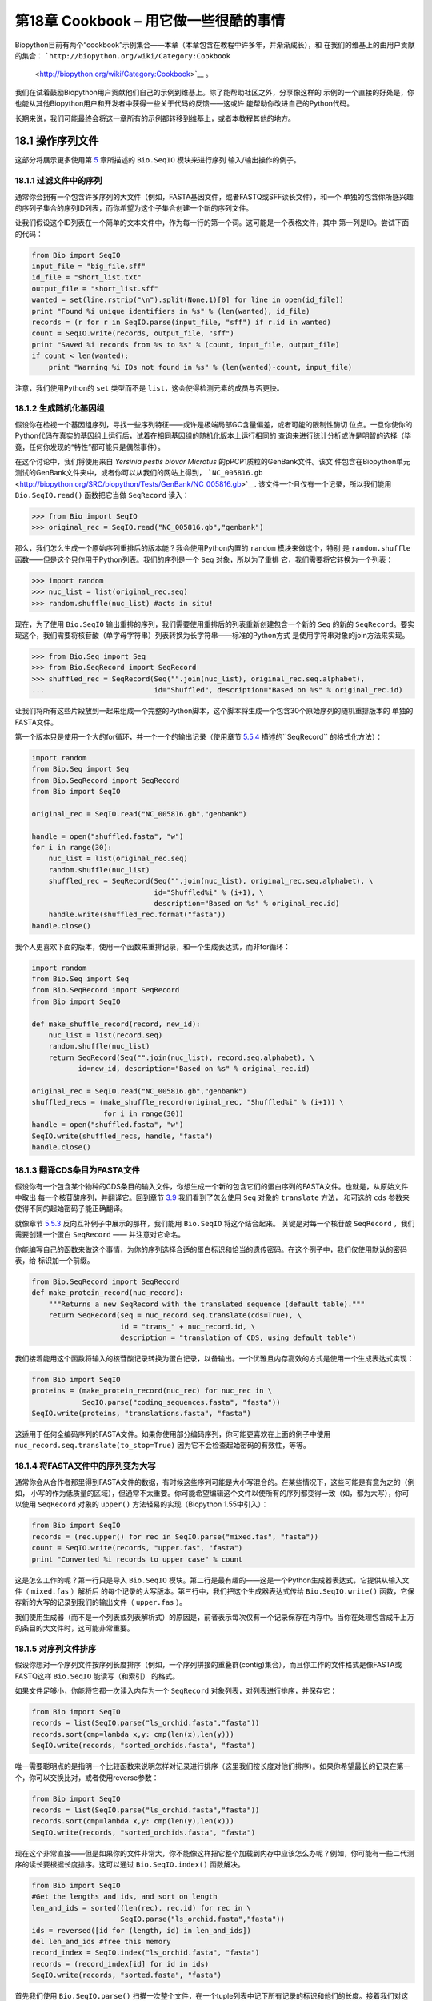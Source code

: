第18章  Cookbook – 用它做一些很酷的事情
================================================

Biopython目前有两个“cookbook”示例集合——本章（本章包含在教程中许多年，并渐渐成长），和
在我们的维基上的由用户贡献的集合： ```http://biopython.org/wiki/Category:Cookbook``
 <http://biopython.org/wiki/Category:Cookbook>`__ 。

我们在试着鼓励Biopython用户贡献他们自己的示例到维基上。除了能帮助社区之外，分享像这样的
示例的一个直接的好处是，你也能从其他Biopython用户和开发者中获得一些关于代码的反馈——这或许
能帮助你改进自己的Python代码。

长期来说，我们可能最终会将这一章所有的示例都转移到维基上，或者本教程其他的地方。

18.1  操作序列文件
---------------------------------

这部分将展示更多使用第 \ `5 <#chapter:Bio.SeqIO>`__ 章所描述的 ``Bio.SeqIO`` 模块来进行序列
输入/输出操作的例子。

18.1.1  过滤文件中的序列
~~~~~~~~~~~~~~~~~~~~~~~~~~~~~~~~~

通常你会拥有一个包含许多序列的大文件（例如，FASTA基因文件，或者FASTQ或SFF读长文件），和一个
单独的包含你所感兴趣的序列子集合的序列ID列表，而你希望为这个子集合创建一个新的序列文件。

让我们假设这个ID列表在一个简单的文本文件中，作为每一行的第一个词。这可能是一个表格文件，其中
第一列是ID。尝试下面的代码：

.. code:: verbatim

    from Bio import SeqIO
    input_file = "big_file.sff"
    id_file = "short_list.txt"
    output_file = "short_list.sff"
    wanted = set(line.rstrip("\n").split(None,1)[0] for line in open(id_file))
    print "Found %i unique identifiers in %s" % (len(wanted), id_file)
    records = (r for r in SeqIO.parse(input_file, "sff") if r.id in wanted)
    count = SeqIO.write(records, output_file, "sff")
    print "Saved %i records from %s to %s" % (count, input_file, output_file)
    if count < len(wanted):
        print "Warning %i IDs not found in %s" % (len(wanted)-count, input_file)

注意，我们使用Python的 ``set`` 类型而不是 ``list``，这会使得检测元素的成员与否更快。

18.1.2  生成随机化基因组
~~~~~~~~~~~~~~~~~~~~~~~~~~~~~~~~~~~~

假设你在检视一个基因组序列，寻找一些序列特征——或许是极端局部GC含量偏差，或者可能的限制性酶切
位点。一旦你使你的Python代码在真实的基因组上运行后，试着在相同基因组的随机化版本上运行相同的
查询来进行统计分析或许是明智的选择（毕竟，任何你发现的“特性”都可能只是偶然事件）。

在这个讨论中，我们将使用来自 *Yersinia pestis biovar Microtus* 的pPCP1质粒的GenBank文件。该文
件包含在Biopython单元测试的GenBank文件夹中，或者你可以从我们的网站上得到，
```NC_005816.gb`` <http://biopython.org/SRC/biopython/Tests/GenBank/NC_005816.gb>`__.
该文件一个且仅有一个记录，所以我们能用 ``Bio.SeqIO.read()`` 函数把它当做 ``SeqRecord`` 读入：

.. code:: verbatim

    >>> from Bio import SeqIO
    >>> original_rec = SeqIO.read("NC_005816.gb","genbank")

那么，我们怎么生成一个原始序列重排后的版本能？我会使用Python内置的 ``random`` 模块来做这个，特别
是 ``random.shuffle`` 函数——但是这个只作用于Python列表。我们的序列是一个 ``Seq`` 对象，所以为了重排
它，我们需要将它转换为一个列表：

.. code:: verbatim

    >>> import random
    >>> nuc_list = list(original_rec.seq)
    >>> random.shuffle(nuc_list) #acts in situ!

现在，为了使用 ``Bio.SeqIO`` 输出重排的序列，我们需要使用重排后的列表重新创建包含一个新的 ``Seq``
的新的 ``SeqRecord``。要实现这个，我们需要将核苷酸（单字母字符串）列表转换为长字符串——标准的Python方式
是使用字符串对象的join方法来实现。

.. code:: verbatim

    >>> from Bio.Seq import Seq
    >>> from Bio.SeqRecord import SeqRecord
    >>> shuffled_rec = SeqRecord(Seq("".join(nuc_list), original_rec.seq.alphabet),
    ...                          id="Shuffled", description="Based on %s" % original_rec.id)

让我们将所有这些片段放到一起来组成一个完整的Python脚本，这个脚本将生成一个包含30个原始序列的随机重排版本的
单独的FASTA文件。

第一个版本只是使用一个大的for循环，并一个一个的输出记录（使用章节 \ `5.5.4 <#sec:Bio.SeqIO-and-StringIO>`__ 
描述的``SeqRecord`` 的格式化方法）：

.. code:: verbatim

    import random
    from Bio.Seq import Seq
    from Bio.SeqRecord import SeqRecord
    from Bio import SeqIO

    original_rec = SeqIO.read("NC_005816.gb","genbank")

    handle = open("shuffled.fasta", "w")
    for i in range(30):
        nuc_list = list(original_rec.seq)
        random.shuffle(nuc_list)
        shuffled_rec = SeqRecord(Seq("".join(nuc_list), original_rec.seq.alphabet), \
                                 id="Shuffled%i" % (i+1), \
                                 description="Based on %s" % original_rec.id)
        handle.write(shuffled_rec.format("fasta"))
    handle.close()

我个人更喜欢下面的版本，使用一个函数来重排记录，和一个生成表达式，而非for循环：

.. code:: verbatim

    import random
    from Bio.Seq import Seq
    from Bio.SeqRecord import SeqRecord
    from Bio import SeqIO

    def make_shuffle_record(record, new_id):
        nuc_list = list(record.seq)
        random.shuffle(nuc_list)
        return SeqRecord(Seq("".join(nuc_list), record.seq.alphabet), \
               id=new_id, description="Based on %s" % original_rec.id)
       
    original_rec = SeqIO.read("NC_005816.gb","genbank")
    shuffled_recs = (make_shuffle_record(original_rec, "Shuffled%i" % (i+1)) \
                     for i in range(30))
    handle = open("shuffled.fasta", "w")
    SeqIO.write(shuffled_recs, handle, "fasta")
    handle.close()

18.1.3  翻译CDS条目为FASTA文件
~~~~~~~~~~~~~~~~~~~~~~~~~~~~~~~~~~~~~~~~~~~~~~~

假设你有一个包含某个物种的CDS条目的输入文件，你想生成一个新的包含它们的蛋白序列的FASTA文件。也就是，从原始文件中取出
每一个核苷酸序列，并翻译它。回到章节 \ `3.9 <#sec:translation>`__ 我们看到了怎么使用 ``Seq`` 对象的 ``translate`` 方法，
和可选的 ``cds`` 参数来使得不同的起始密码子能正确翻译。

就像章节 \ `5.5.3 <#sec:SeqIO-reverse-complement>`__ 反向互补例子中展示的那样，我们能用 ``Bio.SeqIO`` 将这个结合起来。
关键是对每一个核苷酸 ``SeqRecord`` ，我们需要创建一个蛋白 ``SeqRecord`` —— 并注意对它命名。

你能编写自己的函数来做这个事情，为你的序列选择合适的蛋白标识和恰当的遗传密码。在这个例子中，我们仅使用默认的密码表，给
标识加一个前缀。

.. code:: verbatim

    from Bio.SeqRecord import SeqRecord
    def make_protein_record(nuc_record):
        """Returns a new SeqRecord with the translated sequence (default table)."""
        return SeqRecord(seq = nuc_record.seq.translate(cds=True), \
                         id = "trans_" + nuc_record.id, \
                         description = "translation of CDS, using default table")

我们接着能用这个函数将输入的核苷酸记录转换为蛋白记录，以备输出。一个优雅且内存高效的方式是使用一个生成表达式实现：

.. code:: verbatim

    from Bio import SeqIO
    proteins = (make_protein_record(nuc_rec) for nuc_rec in \
                SeqIO.parse("coding_sequences.fasta", "fasta"))
    SeqIO.write(proteins, "translations.fasta", "fasta")

这适用于任何全编码序列的FASTA文件。如果你使用部分编码序列，你可能更喜欢在上面的例子中使用 ``nuc_record.seq.translate(to_stop=True)``
因为它不会检查起始密码的有效性，等等。

18.1.4  将FASTA文件中的序列变为大写
~~~~~~~~~~~~~~~~~~~~~~~~~~~~~~~~~~~~~~~~~~~~~~~~~~~~~~~

通常你会从合作者那里得到FASTA文件的数据，有时候这些序列可能是大小写混合的。在某些情况下，这些可能是有意为之的（例如，
小写的作为低质量的区域），但通常不太重要。你可能希望编辑这个文件以使所有的序列都变得一致（如，都为大写），你可以使用
``SeqRecord`` 对象的 ``upper()`` 方法轻易的实现（Biopython 1.55中引入）：

.. code:: verbatim

    from Bio import SeqIO
    records = (rec.upper() for rec in SeqIO.parse("mixed.fas", "fasta"))
    count = SeqIO.write(records, "upper.fas", "fasta")
    print "Converted %i records to upper case" % count

这是怎么工作的呢？第一行只是导入 ``Bio.SeqIO`` 模块。第二行是最有趣的——这是一个Python生成器表达式，它提供从输入文件（ ``mixed.fas`` ）解析后
的每个记录的大写版本。第三行中，我们把这个生成器表达式传给 ``Bio.SeqIO.write()`` 函数，它保存新的大写的记录到我们的输出文件（ ``upper.fas`` ）。

我们使用生成器（而不是一个列表或列表解析式）的原因是，前者表示每次仅有一个记录保存在内存中。当你在处理包含成千上万的条目的大文件时，这可能非常重要。

18.1.5  对序列文件排序
~~~~~~~~~~~~~~~~~~~~~~~~~~~~~~~

假设你想对一个序列文件按序列长度排序（例如，一个序列拼接的重叠群(contig)集合），而且你工作的文件格式是像FASTA或FASTQ这样 ``Bio.SeqIO`` 能读写（和索引）
的格式。

如果文件足够小，你能将它都一次读入内存为一个 ``SeqRecord`` 对象列表，对列表进行排序，并保存它：

.. code:: verbatim

    from Bio import SeqIO
    records = list(SeqIO.parse("ls_orchid.fasta","fasta"))
    records.sort(cmp=lambda x,y: cmp(len(x),len(y)))
    SeqIO.write(records, "sorted_orchids.fasta", "fasta")

唯一需要聪明点的是指明一个比较函数来说明怎样对记录进行排序（这里我们按长度对他们排序）。如果你希望最长的记录在第一个，你可以交换比对，或者使用reverse参数：

.. code:: verbatim

    from Bio import SeqIO
    records = list(SeqIO.parse("ls_orchid.fasta","fasta"))
    records.sort(cmp=lambda x,y: cmp(len(y),len(x)))
    SeqIO.write(records, "sorted_orchids.fasta", "fasta")

现在这个非常直接——但是如果你的文件非常大，你不能像这样把它整个加载到内存中应该怎么办呢？例如，你可能有一些二代测序的读长要根据长度排序。这可以通过 ``Bio.SeqIO.index()``
函数解决。

.. code:: verbatim

    from Bio import SeqIO
    #Get the lengths and ids, and sort on length         
    len_and_ids = sorted((len(rec), rec.id) for rec in \
                         SeqIO.parse("ls_orchid.fasta","fasta"))
    ids = reversed([id for (length, id) in len_and_ids])
    del len_and_ids #free this memory
    record_index = SeqIO.index("ls_orchid.fasta", "fasta")
    records = (record_index[id] for id in ids)
    SeqIO.write(records, "sorted.fasta", "fasta")

首先我们使用 ``Bio.SeqIO.parse()`` 扫描一次整个文件，在一个tuple列表中记下所有记录的标识和他们的长度。接着我们对这个列表进行排序使得他们按长度顺序进行排列，并舍弃这些长度。
使用这个排列后的标识列表， ``Bio.SeqIO.index()`` 允许我们一个一个获取这些记录，我们把它们传给 ``Bio.SeqIO.write()`` 输出。

这些例子都使用 ``Bio.SeqIO`` 来解析记录为 ``SeqRecord`` 对象，并通过 ``Bio.SeqIO.write()`` 输出。当你想排序的文件格式 ``Bio.SeqIO.write()`` 不支持应该怎么办呢？如纯文本的
SwissProt格式。这里有一个额外的解决方法，使用在 Biopython 1.54 (see Section \ `5.4.2.2 <#sec:seqio-index-getraw>`__) 的 ``Bio.SeqIO.index()`` 中添加的 ``get_raw()`` 方法。

.. code:: verbatim

    from Bio import SeqIO
    #Get the lengths and ids, and sort on length         
    len_and_ids = sorted((len(rec), rec.id) for rec in \
                         SeqIO.parse("ls_orchid.fasta","fasta"))
    ids = reversed([id for (length, id) in len_and_ids])
    del len_and_ids #free this memory
    record_index = SeqIO.index("ls_orchid.fasta", "fasta")
    handle = open("sorted.fasta", "w")
    for id in ids:
        handle.write(record_index.get_raw(id))
    handle.close()

作为一个回报，因为它不将数据第二次解析为 ``SeqRecord`` 对象，它会更快。

18.1.6  FASTQ文件的简单质量过滤
~~~~~~~~~~~~~~~~~~~~~~~~~~~~~~~~~~~~~~~~~~~~~~~~

FASTQ文件格式在Sanger被引入，目前被广泛用来存储核苷酸序列读长和它们的质量分数。
FASTQ文件（和相关的QUAL文件）是单字母注释（per-letter-annotation）的最好的例子，
因为序列中每一个核苷酸都有一个相对应的质量分数。任何单字母注释都以list、tuple或
string被保存在 ``SeqRecord`` 的 ``letter_annotations`` 字典中（包含和序列长度
相同个数的元素）。

一个常见的工作是输入一个大的测序读长集合，并根据它们的质量分数过滤他们（或修剪他们）。
下面的例子非常简单，然而足以展示处理 ``SeqRecord`` 对象中质量数据的基本用法。我们所有要
做的事情是读入一个FASTQ文件，过滤并取出那些PHRED质量分数在某个阈值（这里为20）以上的记录。

在这个例子中，我们将使用从ENA序列读长存档下载的真实数据，
```ftp://ftp.sra.ebi.ac.uk/vol1/fastq/SRR020/SRR020192/SRR020192.fastq.gz`` <ftp://ftp.sra.ebi.ac.uk/vol1/fastq/SRR020/SRR020192/SRR020192.fastq.gz>`__
(2MB) ，解压后为19MB的文件 ``SRR020192.fastq`` 。这些是由Roche 454 GS FLX生成的感染加利福利亚海狮的病毒单端数据（参见 ```http://www.ebi.ac.uk/ena/data/view/SRS004476`` <http://www.ebi.ac.uk/ena/data/view/SRS004476>`__
的详细信息）。

首先，让我们来统计读长数：

.. code:: verbatim

    from Bio import SeqIO
    count = 0
    for rec in SeqIO.parse("SRR020192.fastq", "fastq"):
        count += 1
    print "%i reads" % count

现在让我们做一个简单的过滤，PHRED质量不小于20：

.. code:: verbatim

    from Bio import SeqIO
    good_reads = (rec for rec in \
                  SeqIO.parse("SRR020192.fastq", "fastq") \
                  if min(rec.letter_annotations["phred_quality"]) >= 20)
    count = SeqIO.write(good_reads, "good_quality.fastq", "fastq")
    print "Saved %i reads" % count

这只取出了41892条读长中的14580条。一个更有意义的做法是根据质量来裁剪读长，但是这里只是作为一个例子。

FASTQ文件可以包含上百万的记录，所以最好避免一次全部加载它们到内存。这个例子使用一个生成器表达式，这意味着
每次只有一个 ``SeqRecord`` 被创建 —— 避免内存限制。

18.1.7  切除引物序列
~~~~~~~~~~~~~~~~~~~~~~~~~~~~~~~~~~~~~

在这个例子中，我们将假设 ``GATGACGGTGT`` 是一个我们要在FASTQ格式的读长数据中
找的5’端的引物序列。同上面的例子一样，我们将使用从ENA下载的 ``SRR020192.fastq``
文件（ ```ftp://ftp.sra.ebi.ac.uk/vol1/fastq/SRR020/SRR020192/SRR020192.fastq.gz`` <ftp://ftp.sra.ebi.ac.uk/vol1/fastq/SRR020/SRR020192/SRR020192.fastq.gz>`__ ）。
相同的方式同样适用于任何其他支持的格式（例如FASTA文件）。

这个代码使用 ``Bio.SeqIO`` 和一个生成器表达式（避免一次加载所有的序列到内存中），
以及 ``Seq`` 对象的 ``startswith`` 方法来检查读长是否以引物序列开始：

.. code:: verbatim

    from Bio import SeqIO
    primer_reads = (rec for rec in \
                    SeqIO.parse("SRR020192.fastq", "fastq") \
                    if rec.seq.startswith("GATGACGGTGT"))
    count = SeqIO.write(primer_reads, "with_primer.fastq", "fastq")
    print "Saved %i reads" % count

这将从 ``SRR014849.fastq`` 找到13819条读长记录，并保存为一个新的FASTQ文件，``with_primer.fastq``。

现在，假设你希望创建一个包含这些读长，但去除了所有引物序列的FASTQ文件。只需要很小的修改，我们能对 ``SeqRecord``
进行切片（参见章节 \ `4.6 <#sec:SeqRecord-slicing>`__ ）以移除前11个字母（我们的引物长度）：

.. code:: verbatim

    from Bio import SeqIO
    trimmed_primer_reads = (rec[11:] for rec in \
                            SeqIO.parse("SRR020192.fastq", "fastq") \
                            if rec.seq.startswith("GATGACGGTGT"))
    count = SeqIO.write(trimmed_primer_reads, "with_primer_trimmed.fastq", "fastq")
    print "Saved %i reads" % count

再次，这将从 ``SRR020192.fastq`` 取出13819条读长，但是这次移除了前十个字符，并保存它们为另一个
新的FASTQ文件， ``with_primer_trimmed.fastq`` 。

最后，假设你想移除部分读长中的引物并创建一个新的FASTQ文件，而其他的读长保持不变。如果我们仍然希望
使用生成器表达式，声明我们自己的修剪函数可能更加清楚：

.. code:: verbatim

    from Bio import SeqIO
    def trim_primer(record, primer):
        if record.seq.startswith(primer):
            return record[len(primer):]
        else:
            return record

    trimmed_reads = (trim_primer(record, "GATGACGGTGT") for record in \
                     SeqIO.parse("SRR020192.fastq", "fastq"))
    count = SeqIO.write(trimmed_reads, "trimmed.fastq", "fastq")
    print "Saved %i reads" % count

这需要更长的时间，因为这次输出文件包含所有41892个读长。再次，我们将使用生成器表达式来避免任何的
内存问题。你也可以使用一个生成器函数来替代生成器表达式。

.. code:: verbatim

    from Bio import SeqIO
    def trim_primers(records, primer):
        """Removes perfect primer sequences at start of reads.
        
        This is a generator function, the records argument should
        be a list or iterator returning SeqRecord objects.
        """
        len_primer = len(primer) #cache this for later
        for record in records:
            if record.seq.startswith(primer):
                yield record[len_primer:]
            else:
                yield record

    original_reads = SeqIO.parse("SRR020192.fastq", "fastq")
    trimmed_reads = trim_primers(original_reads, "GATGACGGTGT")
    count = SeqIO.write(trimmed_reads, "trimmed.fastq", "fastq") 
    print "Saved %i reads" % count

这种形式非常灵活，如果你想做一些更复杂的事情，譬如只保留部分记录 —— 像下一个例子中展示的那样。

18.1.8  切除接头序列
~~~~~~~~~~~~~~~~~~~~~~~~~~~~~~~~~~~~~~

这实际上是前面例子的一个简单扩展。我们将假设 ``GATGACGGTGT`` 是某个FASTQ格式的读长数据中的一个接头序列，并再次使用
来自NCBI的 ``SRR020192.fastq`` 文件
（ ```ftp://ftp.sra.ebi.ac.uk/vol1/fastq/SRR020/SRR020192/SRR020192.fastq.gz`` <ftp://ftp.sra.ebi.ac.uk/vol1/fastq/SRR020/SRR020192/SRR020192.fastq.gz>`__ ）。

然而这次，我们将在读长的 *任何位置* 查找序列，不仅仅是最开始：

.. code:: verbatim

    from Bio import SeqIO

    def trim_adaptors(records, adaptor):
        """Trims perfect adaptor sequences.
        
        This is a generator function, the records argument should
        be a list or iterator returning SeqRecord objects.
        """
        len_adaptor = len(adaptor) #cache this for later
        for record in records:
            index = record.seq.find(adaptor)
            if index == -1:
                #adaptor not found, so won't trim
                yield record
            else:
                #trim off the adaptor
                yield record[index+len_adaptor:]

    original_reads = SeqIO.parse("SRR020192.fastq", "fastq")
    trimmed_reads = trim_adaptors(original_reads, "GATGACGGTGT")
    count = SeqIO.write(trimmed_reads, "trimmed.fastq", "fastq") 
    print "Saved %i reads" % count

因为我们在这个例子中使用FASTQ输入文件， ``SeqRecord`` 对象有质量分数的单字母注释（per-letter-annotation）。
通过对 ``SeqRecord`` 对象进行切片，合适的分数也保留在剪切后的记录中，所以我们也可以将它们输出到一个FASTQ文件。

和上面的例子，我们只在每个读长的开始查找引物/接头，相比，你发现有些剪切后的读长非常短（例如，如果接头序列在读长的
中部发现，而不是开始附近）。所以，让我们再加入一个最低长度要求：

.. code:: verbatim

    from Bio import SeqIO

    def trim_adaptors(records, adaptor, min_len):
        """Trims perfect adaptor sequences, checks read length.
        
        This is a generator function, the records argument should
        be a list or iterator returning SeqRecord objects.
        """
        len_adaptor = len(adaptor) #cache this for later
        for record in records:
            len_record = len(record) #cache this for later
            if len(record) < min_len:
               #Too short to keep
               continue
            index = record.seq.find(adaptor)
            if index == -1:
                #adaptor not found, so won't trim
                yield record
            elif len_record - index - len_adaptor >= min_len:
                #after trimming this will still be long enough
                yield record[index+len_adaptor:]

    original_reads = SeqIO.parse("SRR020192.fastq", "fastq")
    trimmed_reads = trim_adaptors(original_reads, "GATGACGGTGT", 100)
    count = SeqIO.write(trimmed_reads, "trimmed.fastq", "fastq") 
    print "Saved %i reads" % count

通过改变格式名称，你也可以将这个应用于FASTA文件。该代码也可以扩展为模糊匹配，而非绝对匹配（或许用一个两两比对，或者考虑
读长的质量分数），但是这会变得更慢。

18.1.9  转换FASTQ文件
~~~~~~~~~~~~~~~~~~~~~~~~~~~~~~

回到章节 \ `5.5.2 <#sec:SeqIO-conversion>`__ ，我们展示了怎样使用 ``Bio.SeqIO`` 转换两个文件格式。这里，我们将更进一步探讨
在二代DNA测序中使用的FASTQ文件。对于更加详细的介绍，请参加 Cock *et al.* (2009)
[`7 <#cock2010>`__\ ] 。FASTQ文件同时存储DNA序列（作为字符串）和相应的读长质量。

PHRED分数（在大多数FASTQ文件中使用，也存在QUAL、ACE和SFF文件中）已经成为一个用来表示某个给定碱基测序错误概率（这里用
 *P*\ :sub:`*e*` 表示）的 *事实上的* 标准，使用一个简单的10为底的对数表达式：

+--------------------------------------------------------------------------+
| *Q*\ :sub:`PHRED` = − 10 × log:sub:`10` ( *P*\ :sub:`*e*` )     (18.1)   |
+--------------------------------------------------------------------------+

这意味着一个错误的读长（ *P*\ :sub:`*e*` = 1 ）得到的PHRED质量为0，而一个非常好的 *P*\ :sub:`*e*` = 0.00001 的读长得到的PHRED
质量为50。然而原始的测序数据质量比这个要高的非常稀少，通过后期处理，如读长映射和组装，质量到达90是可能的（确实，MAQ工具允许PHRED分数
包含在0到93范围内）。

FASTQ格式有潜力成为以单文件纯文本方式存储测序读长的字符和质量分数的 *事实上的* 的标准。 唯一的美中不足是，目前至少有三个FASTQ格式版本，
它们并不兼容，且难以区分...

#. 原始的Sanger FASTQ格式将PHRED质量分数和33个ASCII字符偏移进行编码。NCBI目前在它们的Short Read Archive中使用这种格式。我们在 ``Bio.SeqIO`` 中
   称之为 ``fastq`` （或 ``fastq-sanger`` ）格式。
#. Solexa（后来由Illumina收购）引入了他们自己的版本，使用Solexa质量分数和64个ASCII字符偏移进行编码。我们叫做 ``fastq-solexa`` 格式。
#. Illumina工作流1.3进一步推出了PHRED质量分数（这比较一致）的FASTQ文件，但是却以64个ASCII字符偏移编码。我们叫做 ``fastq-illumina`` 格式。

Solexa质量分数采用一种不同的对数式定义：

*Q*\ :sub:`Solexa` = − 10 × log:sub:`10` 

| ⎛
|  ⎜
|  ⎜
|  ⎝

+-----------------------+
| *P*\ :sub:`*e*`       |
+-----------------------+
+-----------------------+
| 1−\ *P*\ :sub:`*e*`   |
+-----------------------+

 

| ⎞
|  ⎟
|  ⎟
|  ⎠

    (18.2)

由于Solexa/Illumina目前在他们的工作流1.3版本中已迁移到使用PHRED分数，Solexa质量分数将逐渐淡出使用。如果你将错误估值取等号（ *P*\ :sub:`*e*` ），这两个
等式允许在两个打分系统之间进行转换 —— Biopython在 ``Bio.SeqIO.QualityIO`` 模块中有函数可以实现，该函数在使用 ``Bio.SeqIO`` 进行从Solexa/Illumina老文件格式
到标准Sanger FASTQ文件格式转换时被调用：

.. code:: verbatim

    from Bio import SeqIO
    SeqIO.convert("solexa.fastq", "fastq-solexa", "standard.fastq", "fastq")

如果你想转换新的Illumina 1.3+ FASTQ文件，有改变的只是ASCII的偏移。因为尽管编码不同，所有的质量分数都是PHRED分数：

.. code:: verbatim

    from Bio import SeqIO
    SeqIO.convert("illumina.fastq", "fastq-illumina", "standard.fastq", "fastq")

注意，像这样使用 ``Bio.SeqIO.convert()`` 会比 ``Bio.SeqIO.parse()`` 和 ``Bio.SeqIO.write()`` 组合快得 *多* ，因为
转换FASTQ变种（包括FASTQ到FASTA的转换）的代码经过优化。

对于质量好的读长，PHRED和Solexa分数几乎相等，这意味着，因为 ``fasta-solexa`` 和 ``fastq-illumina`` 都使用64个ASCII字符偏移，它们的文件几乎相同。这个是Illumina有意
设计选择的，意味着使用老版本 ``fasta-solexa`` 格式文件的应用或许在使用新版本 ``fastq-illumina`` 格式文件时也是可以的（在好的数据上）。当然，两个版本和原始的，由Sanger、
NCBI和其他地方使用的FASTQ标准有很大不同（格式名为 ``fastq`` 或 ``fastq-sanger`` ）。

了解更多细节，请参见内置的帮助（或 `在线帮助 <http://www.biopython.org/DIST/docs/api/Bio.SeqIO.QualityIO-module.html>`__ ）：

.. code:: verbatim

    >>> from Bio.SeqIO import QualityIO
    >>> help(QualityIO)
    ...

18.1.10  转换FASTA和QUAL文件为FASTQ文件
~~~~~~~~~~~~~~~~~~~~~~~~~~~~~~~~~~~~~~~~~~~~~~~~~~~~~~~~~

FASTQ *同时* 包含序列和他们的质量信息字符串。FASTA文件 *只* 包含序列，而QUAL文件 *只* 
包含质量。因此，一个单独的FASTQ文件可以转换为或转换自 *成对的* FASTA和QUAL文件。

从FASTQ到FASTA很简单：

.. code:: verbatim

    from Bio import SeqIO
    SeqIO.convert("example.fastq", "fastq", "example.fasta", "fasta")

从FASTQ到QUAL也很简单：

.. code:: verbatim

    from Bio import SeqIO
    SeqIO.convert("example.fastq", "fastq", "example.qual", "qual")

然而，反向则有一点复杂。你可以使用 ``Bio.SeqIO.parse()`` 迭代一个 *单独* 文件中的所有记录，
但是这里我们有两个输入文件。有几个可能的策略，然而这里假设两个文件是真的完全匹配的，最内存
高效的方式是同时循环两个文件。代码有些巧妙，所以在 ``Bio.SeqIO.QualityIO`` 模块中我们提供一个函数
来实现，叫做 ``PairedFastaQualIterator``。它接受两个句柄（FASTA文件和QUAL文件）并返回一个
 ``SeqRecord`` 迭代器：

.. code:: verbatim

    from Bio.SeqIO.QualityIO import PairedFastaQualIterator
    for record in PairedFastaQualIterator(open("example.fasta"), open("example.qual")):
       print record

这个函数将检查FASTA和QUAL文件是否一致（例如，记录顺序是相同的，并且序列长度一致）。
你可以和 ``Bio.SeqIO.write()`` 函数结合使用，转换一对FASTA和QUAL文件为单独的FASTQ文件：

.. code:: verbatim

    from Bio import SeqIO
    from Bio.SeqIO.QualityIO import PairedFastaQualIterator
    handle = open("temp.fastq", "w") #w=write
    records = PairedFastaQualIterator(open("example.fasta"), open("example.qual"))
    count = SeqIO.write(records, handle, "fastq")
    handle.close()
    print "Converted %i records" % count

18.1.11  索引FASTQ文件
~~~~~~~~~~~~~~~~~~~~~~~~~~~~~~

FASTQ文件通常非常大，包含上百万的读长。由于数据量的原因，你不能一次加载所有的记录到内存中。
这就是为什么上面的例子（过滤和剪切）迭代整个文件的过程中，每次只查看一个 ``SeqRecord`` 。

然而，有时候你不能使用一个大的循环或迭代器 —— 你或许需要随机获取读长。这里 ``Bio.SeqIO.index()`` 
函数将证明非常有用，它允许你使用名字获取FASTQ中的任何读长（参见章节 \ `5.4.2 <#sec:SeqIO-index>`__ ）。

再次，我们将使用来自 ENA
(```ftp://ftp.sra.ebi.ac.uk/vol1/fastq/SRR020/SRR020192/SRR020192.fastq.gz`` <ftp://ftp.sra.ebi.ac.uk/vol1/fastq/SRR020/SRR020192/SRR020192.fastq.gz>`__) 
的文件 ``SRR020192.fastq`` ，尽管这是一个非常小的FASTQ文件，只有不到50,000读长：

.. code:: verbatim

    >>> from Bio import SeqIO
    >>> fq_dict = SeqIO.index("SRR020192.fastq", "fastq")
    >>> len(fq_dict)
    41892
    >>> fq_dict.keys()[:4]
    ['SRR020192.38240', 'SRR020192.23181', 'SRR020192.40568', 'SRR020192.23186']
    >>> fq_dict["SRR020192.23186"].seq
    Seq('GTCCCAGTATTCGGATTTGTCTGCCAAAACAATGAAATTGACACAGTTTACAAC...CCG', SingleLetterAlphabet())

当在包含7百万读长的FASTQ文件上测试时，索引大概花费1分钟，然而获取记录几乎是瞬间。

章节 \ `18.1.5 <#sec:SeqIO-sort>`__ 的例子展示了如何使用 ``Bio.SeqIO.index()`` 函数来
进行FASTA文件排序 —— 这也可以用在FASTQ文件上。

18.1.12  转换SFF文件
~~~~~~~~~~~~~~~~~~~~~~~~~~~~~

如果你处理454(Roche)序列数据，你可能会接触Standard Flowgram Format (SFF)原始数据。这包括序列读长（
called bases）、质量分数和原始流信息。

一个最常见的工作是转换SFF文件为一对FASTA和QUAL文件，或者一个单独的FASTQ文件。这些操作使用 ``Bio.SeqIO.convert()`` 
函数非常平凡（参见 \ `5.5.2 <#sec:SeqIO-conversion>`__ ）：

.. code:: verbatim

    >>> from Bio import SeqIO
    >>> SeqIO.convert("E3MFGYR02_random_10_reads.sff", "sff", "reads.fasta", "fasta")
    10
    >>> SeqIO.convert("E3MFGYR02_random_10_reads.sff", "sff", "reads.qual", "qual")
    10
    >>> SeqIO.convert("E3MFGYR02_random_10_reads.sff", "sff", "reads.fastq", "fastq")
    10

注意这个转换函数返回记录的条数，在这个例子中为10。这将给你 *未裁剪* 的读长，其中先导和跟随链中低质量的
序列，或接头序列将以小写字母显示。如果你希望得到 *裁剪* 后的读长（使用SFF文件中的剪切信息），使用下面的
代码：

.. code:: verbatim

    >>> from Bio import SeqIO
    >>> SeqIO.convert("E3MFGYR02_random_10_reads.sff", "sff-trim", "trimmed.fasta", "fasta")
    10
    >>> SeqIO.convert("E3MFGYR02_random_10_reads.sff", "sff-trim", "trimmed.qual", "qual")
    10
    >>> SeqIO.convert("E3MFGYR02_random_10_reads.sff", "sff-trim", "trimmed.fastq", "fastq")
    10

如果你使用Linux，你可以向Roche请求一份“脱离仪器”的工具（通常叫做Newbler工具）。这提供了一种可选的方式，来
在命令行实现SFF到FASTA或QUAL的转换（但是FASTQ输出目前不支持）。

.. code:: verbatim

    $ sffinfo -seq -notrim E3MFGYR02_random_10_reads.sff > reads.fasta
    $ sffinfo -qual -notrim E3MFGYR02_random_10_reads.sff > reads.qual
    $ sffinfo -seq -trim E3MFGYR02_random_10_reads.sff > trimmed.fasta
    $ sffinfo -qual -trim E3MFGYR02_random_10_reads.sff > trimmed.qual

Biopython以大小写混合的方式来表示剪切位点实际上有意地模拟了Roche工具的做法。

要获得Biopython对SFF支持的更多信息，请参考内部帮助：

.. code:: verbatim

    >>> from Bio.SeqIO import SffIO
    >>> help(SffIO)
    ...

18.1.13  识别开放读码框
~~~~~~~~~~~~~~~~~~~~~~~~~~~~~~~~~~~~~~~~

在识别可能的基因中一个非常简单的第一步是寻找开放读码框（Open Reading Frame，ORF）。
这里我们的意思是寻找六个编码框中所有的没有终止密码子的长区域 —— 一个ORF只是一个不包含任何
框内终止密码子的核苷酸区域。

当然，为了发现基因，你也需要确定起始密码子、可能的启动子的位置 —— 而且在真核生物中，你也需要
关心内含子。然而，这种方法在病毒和原核生物中仍然有效。

为了展示怎样用Biopython实现这个目的，我们首先需要一个序列来查找。作为例子，我们再次使用细菌的
质粒 —— 然而，这次我们将以没有任何基因标记的纯文本FASTA文件开始：
```NC_005816.fna`` <http://biopython.org/SRC/biopython/Tests/GenBank/NC_005816.fna>`__ 。
这是一个细菌序列，所以我们需要使用NCBI密码子表11（参见章节 \ `3.9 <#sec:translation>`__ 关于翻
译的介绍）。

.. code:: verbatim

    >>> from Bio import SeqIO 
    >>> record = SeqIO.read("NC_005816.fna","fasta")
    >>> table = 11
    >>> min_pro_len = 100

这里有一个巧妙的技巧，使用 ``Seq`` 对象的 ``split`` 方法获得一个包含六个读码框中所有可能的ORF翻译的
列表：

.. code:: verbatim

    >>> for strand, nuc in [(+1, record.seq), (-1, record.seq.reverse_complement())]:
    ...     for frame in range(3):
    ...         length = 3 * ((len(record)-frame) // 3) #Multiple of three
    ...         for pro in nuc[frame:frame+length].translate(table).split("*"):
    ...             if len(pro) >= min_pro_len:
    ...                 print "%s...%s - length %i, strand %i, frame %i" \
    ...                       % (pro[:30], pro[-3:], len(pro), strand, frame)
    GCLMKKSSIVATIITILSGSANAASSQLIP...YRF - length 315, strand 1, frame 0
    KSGELRQTPPASSTLHLRLILQRSGVMMEL...NPE - length 285, strand 1, frame 1
    GLNCSFFSICNWKFIDYINRLFQIIYLCKN...YYH - length 176, strand 1, frame 1
    VKKILYIKALFLCTVIKLRRFIFSVNNMKF...DLP - length 165, strand 1, frame 1
    NQIQGVICSPDSGEFMVTFETVMEIKILHK...GVA - length 355, strand 1, frame 2
    RRKEHVSKKRRPQKRPRRRRFFHRLRPPDE...PTR - length 128, strand 1, frame 2
    TGKQNSCQMSAIWQLRQNTATKTRQNRARI...AIK - length 100, strand 1, frame 2
    QGSGYAFPHASILSGIAMSHFYFLVLHAVK...CSD - length 114, strand -1, frame 0
    IYSTSEHTGEQVMRTLDEVIASRSPESQTR...FHV - length 111, strand -1, frame 0
    WGKLQVIGLSMWMVLFSQRFDDWLNEQEDA...ESK - length 125, strand -1, frame 1
    RGIFMSDTMVVNGSGGVPAFLFSGSTLSSY...LLK - length 361, strand -1, frame 1
    WDVKTVTGVLHHPFHLTFSLCPEGATQSGR...VKR - length 111, strand -1, frame 1
    LSHTVTDFTDQMAQVGLCQCVNVFLDEVTG...KAA - length 107, strand -1, frame 2
    RALTGLSAPGIRSQTSCDRLRELRYVPVSL...PLQ - length 119, strand -1, frame 2

注意，这里我们从 *每条* 序列的5’末（起始）端开始计算读码框。对 *正向* 链一直从5’末（起始）端开始计算有时更加容易。

你可以轻易编辑上面的循环代码，来创建一个待选蛋白列表，或者将它转换为一个列表解析。现在，这个代码所不能做的一个事情
是记录蛋白的位置信息。

你可以用几种方式来处理。例如，下面的代码以蛋白计数的方式记录位置信息，并通过乘以三倍来转换为父序列，接着调整编码框
和链：

.. code:: verbatim

    from Bio import SeqIO 
    record = SeqIO.read("NC_005816.gb","genbank")
    table = 11
    min_pro_len = 100

    def find_orfs_with_trans(seq, trans_table, min_protein_length):
        answer = []
        seq_len = len(seq)
        for strand, nuc in [(+1, seq), (-1, seq.reverse_complement())]:
            for frame in range(3):
                trans = str(nuc[frame:].translate(trans_table))
                trans_len = len(trans)
                aa_start = 0
                aa_end = 0
                while aa_start < trans_len:
                    aa_end = trans.find("*", aa_start)
                    if aa_end == -1:
                        aa_end = trans_len
                    if aa_end-aa_start >= min_protein_length:
                        if strand == 1:
                            start = frame+aa_start*3
                            end = min(seq_len,frame+aa_end*3+3)
                        else:
                            start = seq_len-frame-aa_end*3-3
                            end = seq_len-frame-aa_start*3                        
                        answer.append((start, end, strand,
                                       trans[aa_start:aa_end]))
                    aa_start = aa_end+1
        answer.sort()
        return answer

    orf_list = find_orfs_with_trans(record.seq, table, min_pro_len)
    for start, end, strand, pro in orf_list:
        print "%s...%s - length %i, strand %i, %i:%i" \
              % (pro[:30], pro[-3:], len(pro), strand, start, end)

输出是：

.. code:: verbatim

    NQIQGVICSPDSGEFMVTFETVMEIKILHK...GVA - length 355, strand 1, 41:1109
    WDVKTVTGVLHHPFHLTFSLCPEGATQSGR...VKR - length 111, strand -1, 491:827
    KSGELRQTPPASSTLHLRLILQRSGVMMEL...NPE - length 285, strand 1, 1030:1888
    RALTGLSAPGIRSQTSCDRLRELRYVPVSL...PLQ - length 119, strand -1, 2830:3190
    RRKEHVSKKRRPQKRPRRRRFFHRLRPPDE...PTR - length 128, strand 1, 3470:3857
    GLNCSFFSICNWKFIDYINRLFQIIYLCKN...YYH - length 176, strand 1, 4249:4780
    RGIFMSDTMVVNGSGGVPAFLFSGSTLSSY...LLK - length 361, strand -1, 4814:5900
    VKKILYIKALFLCTVIKLRRFIFSVNNMKF...DLP - length 165, strand 1, 5923:6421
    LSHTVTDFTDQMAQVGLCQCVNVFLDEVTG...KAA - length 107, strand -1, 5974:6298
    GCLMKKSSIVATIITILSGSANAASSQLIP...YRF - length 315, strand 1, 6654:7602
    IYSTSEHTGEQVMRTLDEVIASRSPESQTR...FHV - length 111, strand -1, 7788:8124
    WGKLQVIGLSMWMVLFSQRFDDWLNEQEDA...ESK - length 125, strand -1, 8087:8465
    TGKQNSCQMSAIWQLRQNTATKTRQNRARI...AIK - length 100, strand 1, 8741:9044
    QGSGYAFPHASILSGIAMSHFYFLVLHAVK...CSD - length 114, strand -1, 9264:9609

如果你注释掉排序语句，那么蛋白序列将和之前显示的顺序一样，所以你能确定这是在做
相同的事情。这里，我们可以按位置进行排序，使得和GenBank文件中的实际注释相比对
较更加容易（就像章节 \ `17.1.9 <#sec:gd_nice_example>`__ 中显示的那样）。

然而，如果你想要的只是所有开放读码框的位置，这翻译每一个可能的密码子将是很浪费
时间的，包括转换和查找反向互补链。那么，你所要做的所有事情是查找可能的终止密码子
(和他们反向互补)。使用正则表达式是一个很显然的方式（参见Python中的 ``re`` 模块）。
这是描述查找字符串的一种非常强大的方式（然而非常复杂），也被许多编程语言和命令行
工具，如 ``grep``，所支持。你能找到关于这个话题的整本的书籍！

18.2  序列解析与简单作图
----------------------------------------

这一部分展示更多使用第 \ `5 <#chapter:Bio.SeqIO>`__ 章介绍的 ``Bio.SeqIO`` 模块进行序列解析的例子，
以及Python类库matplotlib中 ``pylab`` 的作图接口（参见 `matplotlib 主页的教程 <http://matplotlib.sourceforge.net/>`__ ）。
注意，跟随这些例子，你需要安装matplotlib - 但是没有它，你也可以尝试数据的解析的内容。

18.2.1  序列长度柱状图
~~~~~~~~~~~~~~~~~~~~~~~~~~~~~~~~~~~~~

许多时候，你可能想要将某个数据集中的序列长度分布可视化 —— 例如，基因组组装项目中的contig的大小范围。
在这个例子中，我们将再次使用我们的兰花FASTA文件 ```ls_orchid.fasta`` <http://biopython.org/DIST/docs/tutorial/examples/ls_orchid.fasta>`__ ，
它只包含94条序列。

首先，我们使用 ``Bio.SeqIO`` 来解析这个FASTA文件，并创建一个序列长度的列表。你可以用一个for循环来实现，
然而我觉得列表解析（list comprehension）更赏心悦目：

.. code:: verbatim

    >>> from Bio import SeqIO
    >>> sizes = [len(rec) for rec in SeqIO.parse("ls_orchid.fasta", "fasta")]
    >>> len(sizes), min(sizes), max(sizes)
    (94, 572, 789)
    >>> sizes
    [740, 753, 748, 744, 733, 718, 730, 704, 740, 709, 700, 726, ..., 592]

现在我们得到了所有基因的长度（以整数列表的形式），我们可以用matplotlib的柱状图功能来显示它。

.. code:: verbatim

    from Bio import SeqIO
    sizes = [len(rec) for rec in SeqIO.parse("ls_orchid.fasta", "fasta")]

    import pylab
    pylab.hist(sizes, bins=20)
    pylab.title("%i orchid sequences\nLengths %i to %i" \
                % (len(sizes),min(sizes),max(sizes)))
    pylab.xlabel("Sequence length (bp)")
    pylab.ylabel("Count")
    pylab.show()

这将弹出一个包含如下图形的新的窗口：

|image26|

注意，这些兰花序列的长度大多数大约在740bp左右，这里有可能有两个显著的序列分类，其中包含一个更短的序列子集。

*提示：* 除了使用 ``pylab.show()`` 在窗口中显示图像以外，你也可以使用 ``pylab.savefig(...)`` 来保存图像到
文件中（例如PNG或PDF文件）。

18.2.2  序列GC%含量作图
~~~~~~~~~~~~~~~~~~~~~~~~~~~~

核酸序列另一个容易计算的量值是GC%。例如，你可能想要查看一个细菌基因组中所有基因的GC%含量，并研究任何离群值
来确定可能最近通过基因水平转移而获得的基因。同样，对于这个例子，我们再次使用我们的兰花FASTA文件
```ls_orchid.fasta`` <http://biopython.org/DIST/docs/tutorial/examples/ls_orchid.fasta>`__ 。

首先，我们使用 ``Bio.SeqIO`` 解析这个FASTA文件并创建一个GC百分含量的列表。再次，你可以使用for循环，但我更喜
欢这样：

.. code:: verbatim

    from Bio import SeqIO
    from Bio.SeqUtils import GC

    gc_values = sorted(GC(rec.seq) for rec in SeqIO.parse("ls_orchid.fasta", "fasta"))

读取完每个序列并计算了GC百分比，我们接着将它们按升序排列。现在，我们用这个浮点数列表采用matplotlib作图：

.. code:: verbatim

    import pylab
    pylab.plot(gc_values)
    pylab.title("%i orchid sequences\nGC%% %0.1f to %0.1f" \
                % (len(gc_values),min(gc_values),max(gc_values)))
    pylab.xlabel("Genes")
    pylab.ylabel("GC%")
    pylab.show()

像之前的例子一样，这将弹出一个新的窗口包含如下图形：

|image27|

如果你使用的是一个物种中的所有基因集，你可能得到一个比这个更加平滑的图。

18.2.3  核苷酸点线图
~~~~~~~~~~~~~~~~~~~~~~~~~~~~

点线图是可视化比较两条核苷酸序列的相似性的一种方式。采用一个滑动窗来相互比较较短的子序列，通常使用一个不匹配阈值。
这里为了简单起见，我们将只查找完全匹配（如下图黑色所示）。

我们需要两条序列开始。为了论证，我们只取兰花FASTA文件中的前两条序列。
```ls_orchid.fasta`` <http://biopython.org/DIST/docs/tutorial/examples/ls_orchid.fasta>`__:

.. code:: verbatim

    from Bio import SeqIO
    handle = open("ls_orchid.fasta")
    record_iterator = SeqIO.parse(handle, "fasta")
    rec_one = record_iterator.next()
    rec_two = record_iterator.next()
    handle.close()

我们将展示两种方式。首先，一个简单幼稚的实现，它将所有滑动窗大小的子序列相互比较，并生产一个相似性矩阵。
你可以创建一个矩阵或数组对象，而在这儿，我们只用一个用嵌套的列表解析生成的布尔值列表的列表。

.. code:: verbatim

    window = 7
    seq_one = str(rec_one.seq).upper()
    seq_two = str(rec_two.seq).upper()
    data = [[(seq_one[i:i+window] <> seq_two[j:j+window]) \
            for j in range(len(seq_one)-window)] \
           for i in range(len(seq_two)-window)]

注意，我们在这里并 *没有* 检查反向的互补匹配。现在我们将使用matplotlib的 ``pylab.imshow()`` 函数来显示这个数据，
首先请求灰度模式，以保证这是在黑白颜色下完成的：

.. code:: verbatim

    import pylab
    pylab.gray()
    pylab.imshow(data)
    pylab.xlabel("%s (length %i bp)" % (rec_one.id, len(rec_one)))
    pylab.ylabel("%s (length %i bp)" % (rec_two.id, len(rec_two)))
    pylab.title("Dot plot using window size %i\n(allowing no mis-matches)" % window)
    pylab.show()

这将弹出一个新的窗口，包含类似这样的图形：

|image28|

可能如您所料，这两条序列非常相似，图中部分滑动窗大小的线沿着对角线匹配。这里没有能够说明是倒装或其他有趣事件的偏离对角线的匹配。

上面的代码在小的例子中工作得很好，但是应用到大的序列时，这里有两个问题，将在后面讨论。首先，这个暴力的所有对所有的比对方式非常慢。
作为替代，我们将创建一个词典来映射所有滑动窗大小的子序列的位置，然后取两者的交集来获得两条序列中都发现的子序列。这将占用更多的内存，
然而速度 *更* 快。另外， ``pylab.imshow()`` 函数受限于它能显示的矩阵的大小。作为替代，我们将使用 ``pylab.scatter()`` 函数。

我们从创建，从滑动窗大小的子序列到其位置的字典映射，开始：

.. code:: verbatim

    window = 7
    dict_one = {}
    dict_two = {}
    for (seq, section_dict) in [(str(rec_one.seq).upper(), dict_one),
                                (str(rec_two.seq).upper(), dict_two)]:
        for i in range(len(seq)-window):
            section = seq[i:i+window]
            try:
                section_dict[section].append(i)
            except KeyError:
                section_dict[section] = [i]
    #Now find any sub-sequences found in both sequences
    #(Python 2.3 would require slightly different code here)
    matches = set(dict_one).intersection(dict_two)
    print "%i unique matches" % len(matches)

为了使用 ``pylab.scatter()`` 函数，我们需要分开的 *x* 和 *y* 轴的列表：

.. code:: verbatim

    #Create lists of x and y co-ordinates for scatter plot
    x = []
    y = []
    for section in matches:
        for i in dict_one[section]:
            for j in dict_two[section]:
                x.append(i)
                y.append(j)

现在我们能以散点图的形式画出优化后的点线图：

.. code:: verbatim

    import pylab
    pylab.cla() #clear any prior graph
    pylab.gray()
    pylab.scatter(x,y)
    pylab.xlim(0, len(rec_one)-window)
    pylab.ylim(0, len(rec_two)-window)
    pylab.xlabel("%s (length %i bp)" % (rec_one.id, len(rec_one)))
    pylab.ylabel("%s (length %i bp)" % (rec_two.id, len(rec_two)))
    pylab.title("Dot plot using window size %i\n(allowing no mis-matches)" % window)
    pylab.show()

这将弹出一个新的窗口，包含类似如下图形：

|image29|

我个人认为第二个图更加易读！再次注意，我们在这里 *没有* 检查反向互补匹配 —— 你可以扩展这个例子
来实现它，或许可以以一种颜色显示正向匹配，另一种显示反向匹配。

18.2.4  绘制序列读长数据的质量图
~~~~~~~~~~~~~~~~~~~~~~~~~~~~~~~~~~~~~~~~~~~~~~~~~~~~~~~~~~~

如果你在处理二代测序数据，你可能希望绘制数据的质量图。这里使用两个包含双端读长的FASTQ文件作为例子，
``SRR001666_1.fastq`` 为正向读长， ``SRR001666_2.fastq`` 为反向读长。它们从ENA序列读长档案FTP中下载
（ ```ftp://ftp.sra.ebi.ac.uk/vol1/fastq/SRR001/SRR001666/SRR001666_1.fastq.gz`` <ftp://ftp.sra.ebi.ac.uk/vol1/fastq/SRR001/SRR001666/SRR001666_1.fastq.gz>`__
和
```ftp://ftp.sra.ebi.ac.uk/vol1/fastq/SRR001/SRR001666/SRR001666_2.fastq.gz`` <ftp://ftp.sra.ebi.ac.uk/vol1/fastq/SRR001/SRR001666/SRR001666_2.fastq.gz>`__ ），
且来自 *E. coli* —— 参见 ```http://www.ebi.ac.uk/ena/data/view/SRR001666`` <http://www.ebi.ac.uk/ena/data/view/SRR001666>`__ 的详细介绍。
在下面的代码中， ``pylab.subplot(...)`` 函数被用来在两个子图中展示正向和反向的质量。这里也有少量的代码来保证仅仅展示前50个读长的质量。

.. code:: verbatim

    import pylab
    from Bio import SeqIO
    for subfigure in [1,2]:
        filename = "SRR001666_%i.fastq" % subfigure
        pylab.subplot(1, 2, subfigure)
        for i,record in enumerate(SeqIO.parse(filename, "fastq")):
            if i >= 50 : break #trick!
            pylab.plot(record.letter_annotations["phred_quality"])
        pylab.ylim(0,45)
        pylab.ylabel("PHRED quality score")
        pylab.xlabel("Position")
    pylab.savefig("SRR001666.png")
    print "Done"

你应该注意到，这里我们使用了 ``Bio.SeqIO`` 的格式名称 ``fastq`` ，因为NCBI使用标准Sanger FASTQ和PHRED分数的存储这些读长。然而，你可能从读长的长度中猜到，这些数据来自
Illumina Genome Analyzer，而且可能最初是以Solexa/Illumina FASTQ两种格式变种中的一种存在。

这个例子使用 ``pylab.savefig(...)`` 函数，而不是``pylab.show(...)`` ，然而就像前面提到的一样，它们两者都非常有用。下面是得到的结果：

|image30|

18.3  处理序列比对
-----------------------------

这部分可以看做是第 \ `6 <#chapter:Bio.AlignIO>`__ 章的继续。

18.3.1  计算摘要信息
~~~~~~~~~~~~~~~~~~~~~~~~~~~~~~~~~~~~~~~

一旦你有一个比对，你很可能希望找出关于它的一些信息。我们尽力将这些功能分离到
单独的能作用于比对对象的类中，而不是将所有的能生成比对信息的函数都放入比对对象
本身。

准备计算比对对象的摘要信息非常快捷。假设我们已经得到了一个比对对象 ``alignment`` ，
例如使用在第 \ `6 <#chapter:Bio.AlignIO>`__ 章介绍的 ``Bio.AlignIO.read(...)`` 读入。
我们计算对象的摘要信息所要做的所有事情是：

.. code:: verbatim

    from Bio.Align import AlignInfo
    summary_align = AlignInfo.SummaryInfo(alignment)

``summary_align`` 对象非常有用，它将帮你做以下巧妙的事情：

#. 计算一个快速一致序列 – 参见章节 \ `18.3.2 <#sec:consensus>`__
#. 获取一个针对该比对的位点特异性打分矩阵 – 参见章节 \ `18.3.3 <#sec:pssm>`__
#. 计算比对的信息量 – 参见章节 \ `18.3.4 <#sec:getting_info_content>`__
#. 生成该比对中的替换信息 – 章节 \ `18.4 <#sec:sub_matrix>`__ 详细描述了使用该方法生成
一个替换矩阵

18.3.2  计算一个快速一致序列
~~~~~~~~~~~~~~~~~~~~~~~~~~~~~~~~~~~~~~~~~~~~~~

在章节 \ `18.3.1 <#sec:summary_info>`__ 中描述的 ``SummaryInfo`` 对象提供了一个可以计算
比对的快速一致序列的功能。假设我们有一个 ``SummaryInfo`` 对象，叫做 ``summary_align``，我们能通过
下面的方法计算一个一致序列：

.. code:: verbatim

    consensus = summary_align.dumb_consensus()

就行名字显示的那样，这是一个非常简单的一致序列计算器，它将只是在一致序列中累加每个位点的所有残基，如果
最普遍的值大于某个阈值时，这个最普遍的残基将被添加到一致序列。如果它没有到达这个阈值，将添加一个“不确定字符”。
最终返回的一致序列对象是一个Seq对象，它的字母表是从组成一致序列所有序列的字母表中推断出来的。所以使用
``print consensus`` 将给出如下信息：

.. code:: verbatim

    consensus Seq('TATACATNAAAGNAGGGGGATGCGGATAAATGGAAAGGCGAAAGAAAGAAAAAAATGAAT
    ...', IUPACAmbiguousDNA())

你可以通过传入可选参数来调整 ``dumb_consensus`` 的工作方式：

 **the threshold**
    这是用来设定某个残基在某个位点出现频率超过哪个阈值，才将其添加到一致序列。默认为0.7（即70%）。
**the ambiguous character**
    作为一致序列中的不确定字符。默认为’N’。
**the consensus alphabet**
    作为一致序列的字母表。如果没有提供，我们将从比对序列的字母表基础上推断该字母表。

18.3.3  位点特异性打分矩阵
~~~~~~~~~~~~~~~~~~~~~~~~~~~~~~~~~~~~~~~~

位点特异性打分矩阵（Position specific score matrices，PSSMs）以另一种和一致序列不同的方式总结比对信息，或许
对不同的工作有用。总的来说，PSSM是一个计数矩阵。对于比对中的每一列，每一个字母都被计数并加和。这些加和值将
和一个放在左轴的代表序列相对一起显示出来。这个序列可能是一致序列，但也可以是比对中的任何序列。例如，对于比对，

.. code:: verbatim

    GTATC
    AT--C
    CTGTC

它的PSSM是：

.. code:: verbatim

          G A T C
        G 1 1 0 1
        T 0 0 3 0
        A 1 1 0 0
        T 0 0 2 0
        C 0 0 0 3

假设我们有一个比对对象叫做 ``c_align`` ，为了获得PSSM和旁边的一致序列，我们首先得到一个摘要对象，并计算一致序列：

.. code:: verbatim

    summary_align = AlignInfo.SummaryInfo(c_align)
    consensus = summary_align.dumb_consensus()

现在，我们想创建PSSM，但是在计算中忽略任何 ``N`` 不确定残基：

.. code:: verbatim

    my_pssm = summary_align.pos_specific_score_matrix(consensus,
                                                      chars_to_ignore = ['N'])

关于此的需要说明的两点是：

#. 为了维持字母表的严格性，你可以只在PSSM的顶部包含在比对对象中出现的字母。空白缺口字符并不包含在PSSM的顶轴中。
#. 传入并显示在左侧轴的序列可以不必为一致序列。例如，你如果想要在轴上显示比对中的第二条序列，你需要做：

   .. code:: verbatim

       second_seq = alignment.get_seq_by_num(1)
       my_pssm = summary_align.pos_specific_score_matrix(second_seq
                                                         chars_to_ignore = ['N'])

上面的命令返回一个 ``PSSM`` 对象。像上面我们展示的一样打印PSSM，我们只需要简单的 ``print my_pssm``，结果如下：

.. code:: verbatim

        A   C   G   T
    T  0.0 0.0 0.0 7.0
    A  7.0 0.0 0.0 0.0
    T  0.0 0.0 0.0 7.0
    A  7.0 0.0 0.0 0.0
    C  0.0 7.0 0.0 0.0
    A  7.0 0.0 0.0 0.0
    T  0.0 0.0 0.0 7.0
    T  1.0 0.0 0.0 6.0
    ...

你可以用 ``your_pssm[sequence_number][residue_count_name]`` 获得任何PSSM的元素。例如，获取上面PSSM中第二个元素的
‘A’残基的计数，你可以：

.. code:: verbatim

    >>> print my_pssm[1]["A"]
    7.0

PSSM类的结构有望使得获取元素和打印漂亮的矩阵都很方便。

18.3.4  信息量
~~~~~~~~~~~~~~~~~~~~~~~~~~~

一个潜在而有用的衡量进化保守性的尺度是序列的信息量。

一个有用的面向于分子生物学家的分子信息论的介绍可以在这里找到：
```http://www.lecb.ncifcrf.gov/~toms/paper/primer/`` <http://www.lecb.ncifcrf.gov/~toms/paper/primer/>`__ 。
对于我们的目地，我们将查看一致序列或其部分的信息量。我们使用下面的公式计算多序列比对中某个特定的列的信息量：

*IC*\ :sub:`*j*` = 

+-------------------+
| *N*\ :sub:`*a*`   |
+-------------------+
| ∑                 |
+-------------------+
| *i*\ =1           |
+-------------------+

 *P*\ :sub:`*ij*` *log*

| ⎛
|  ⎜
|  ⎜
|  ⎝

+--------------------+
| *P*\ :sub:`*ij*`   |
+--------------------+
+--------------------+
| *Q*\ :sub:`*i*`    |
+--------------------+

| ⎞
|  ⎟
|  ⎟
|  ⎠

其中：

-  *IC*\ :sub:`*j*` – 比对中第 *j* 列的信息量。
-  *N*\ :sub:`*a*` – 字母表中字母的个数。
-  *P*\ :sub:`*ij*` – 第 *j* 列的某个特定字母 *i* 的频率（即，如果G在比对列中6次有3次出现，则为0.5）
-  *Q*\ :sub:`*i*` – 字母 *i* 的期望频率。这是一个可选参数，由用户自行决定使用。默认情况下，它被自动赋值为
   0.05 = 1/20，若为蛋白字母表；或0.25 = 1/4 ，若为核酸字母表。这是在没有先验分布假设的情况下计算信息量。而在假设
   先验分布或使用非标准字母表时，你需要提供 *Q*\ :sub:`*i*` 的值。

好了，现在我们知道Biopython计算了什么信息量，让我们看看怎么对部分比对区域计算它。

首先，我们需要使用我们的比对来获得一个比对摘要对象，我们假设它叫做 ``summary_align`` （参见章节
 \ `18.3.1 <#sec:summary_info>`__ 以获取怎样得到它的操作说明）。一旦我们得到这个对象，计算某个区域的信息量就像下面一样简单：

.. code:: verbatim

    info_content = summary_align.information_content(5, 30,
                                                     chars_to_ignore = ['N'])

哇哦，这比上面的公式看起来要简单多了！变量 ``info_content`` 现在含有一个浮点数来表示指定区域（比对中的5到30）的信息量。
我们在计算信息量时特意忽略了不确定残基’N’，因为这个值没有包括在我们的字母表中（因而我们不必要关心它！）。

像上面提到的一样，我们同样能通过提供期望频率计算相对信息量：

.. code:: verbatim

    expect_freq = {
        'A' : .3,
        'G' : .2,
        'T' : .3,
        'C' : .2}

期望值不能以原始的字典传入，而需要作为 ``SubsMat.FreqTable`` 对象传入（参见章节
 \ `20.2.2 <#sec:freq_table>`__ 以获得关于FreqTables的更多信息）。FreqTable对象
 提供了一个关联字典和字母表的标准，和Biopython中Seq类的工作方式类似。

要从频率字典创建一个FreqTable对象，你只需要：

.. code:: verbatim

    from Bio.Alphabet import IUPAC
    from Bio.SubsMat import FreqTable

    e_freq_table = FreqTable.FreqTable(expect_freq, FreqTable.FREQ,
                                       IUPAC.unambiguous_dna)

现在我们得到了它，计算我们比对区域的相对信息量就像下面一样简单：

.. code:: verbatim

    info_content = summary_align.information_content(5, 30,
                                                     e_freq_table = e_freq_table,
                                                     chars_to_ignore = ['N'])

现在，``info_content`` 将包含与期望频率相关的该区域的相对信息量。

返回值是按上面的公式以2为对数底计算的。你可以通过传入 ``log_base`` 参数来改变成你想
要的底数：

.. code:: verbatim

    info_content = summary_align.information_content(5, 30, log_base = 10,
                                                     chars_to_ignore = ['N'])

好了，现在你已经知道怎么计算信息量了。如果你想要在实际的生命科学问题中应用它，最好找一些关于
信息量的文献钻研，以了解它是怎样用的。希望你的钻研不会出现在编码这个函数时所犯的错误。

18.4  替换矩阵
---------------------------

替换矩阵是每天的生物信息学工作中的极端重要的一部分。它们提供决定两个不同的
残基有多少相互替换的可能性的得分规则。这在序列比较中必不可少。Durbin等的
“Biological Biological Sequence Analysis” 一书中提供了对替换矩阵以及它们的用法的
非常好的介绍。一些非常有名的替换矩阵是PAM和BLOSUM系列矩阵。

Biopython提供了大量的常见替换矩阵，也提供了创建你自己的替换矩阵的功能。

18.4.1  使用常见替换矩阵
~~~~~~~~~~~~~~~~~~~~~~~~~~~~~~~~~~~~~~~~~~

18.4.2  从序列比对创建你自己的替换矩阵
~~~~~~~~~~~~~~~~~~~~~~~~~~~~~~~~~~~~~~~~~~~~~~~~~~~~~~~~~~~~~~~

使用替换矩阵类能轻易做出的一个非常酷的事情，是从序列比对创建出你自己的替换矩阵。
实际中，通常是使用蛋白比对来做。在这个例子中，我们将首先得到一个Biopython比对对象，
然后得到一个摘要对象来计算关于这个比对的相关信息。文件 `protein.aln <examples/protein.aln>`__ 
（也可在 `这里 <http://biopython.org/DIST/docs/tutorial/examples/protein.aln>`__ 获取）包含
Clustalw比对输出。

.. code:: verbatim

    >>> from Bio import AlignIO
    >>> from Bio import Alphabet
    >>> from Bio.Alphabet import IUPAC
    >>> from Bio.Align import AlignInfo
    >>> filename = "protein.aln"
    >>> alpha = Alphabet.Gapped(IUPAC.protein)
    >>> c_align = AlignIO.read(filename, "clustal", alphabet=alpha)
    >>> summary_align = AlignInfo.SummaryInfo(c_align)

章节 \ `6.4.1 <#sec:align_clustal>`__
和 \ `18.3.1 <#sec:summary_info>`__ 包含关于此类做法的更多信息。

现在我们得到了我们的 ``summary_align`` 对象，我们想使用它来找出不同的残基相互替换的次数。
为了使例子更已读，我们将只关注那些有极性电荷侧链的氨基酸。幸运的是，这能在生成一个替代字典
时很轻松的实现，通过传入所有需要被忽略的字符。这样我们将能创建一个只包含带电荷的极性氨基酸的
替代字典：

.. code:: verbatim

    >>> replace_info = summary_align.replacement_dictionary(["G", "A", "V", "L", "I",
    ...                                                      "M", "P", "F", "W", "S",
    ...                                                      "T", "N", "Q", "Y", "C"])

这个关于氨基酸替代的信息以python字典的形式展示出来将会像如下的样子（顺序可能有所差异）：

.. code:: verbatim

    {('R', 'R'): 2079.0, ('R', 'H'): 17.0, ('R', 'K'): 103.0, ('R', 'E'): 2.0,
    ('R', 'D'): 2.0, ('H', 'R'): 0, ('D', 'H'): 15.0, ('K', 'K'): 3218.0,
    ('K', 'H'): 24.0, ('H', 'K'): 8.0, ('E', 'H'): 15.0, ('H', 'H'): 1235.0,
    ('H', 'E'): 18.0, ('H', 'D'): 0, ('K', 'D'): 0, ('K', 'E'): 9.0,
    ('D', 'R'): 48.0, ('E', 'R'): 2.0, ('D', 'K'): 1.0, ('E', 'K'): 45.0,
    ('K', 'R'): 130.0, ('E', 'D'): 241.0, ('E', 'E'): 3305.0,
    ('D', 'E'): 270.0, ('D', 'D'): 2360.0}

这个信息提供了我们所接收的替换次数，或者说我们期望的不同的事情相互替换有多频繁。事实证明，
令人惊奇的是，这就是我们继续创建替代矩阵所需要的全部信息。首先，我们使用替代字典信息创建
一个“接受替换矩阵”（Accepted Replacement Matrix，ARM）：

.. code:: verbatim

    >>> from Bio import SubsMat
    >>> my_arm = SubsMat.SeqMat(replace_info)

使用这个“接受替换矩阵”，我们能继续创建我们的对数奇数矩阵（即一个标准类型的替换举证）：

.. code:: verbatim

    >>> my_lom = SubsMat.make_log_odds_matrix(my_arm)

你创建的这个对数奇数矩阵可以用以下参数进行自定义：

-  ``exp_freq_table`` – 你可以传入一个每个字母的期望频率的表格。如果提供，在计算期望替换时，
   这将替代传入的“接收替换矩阵”。
-  ``logbase`` - 用来创建对数奇数矩阵的对数底数。默认为10。
-  ``factor`` - 用来乘以每个矩阵元素的因数。默认为10，这样通常可以使得矩阵的数据容易处理。
-  ``round_digit`` - 矩阵中四舍五入所取的小数位数，默认为0（即没有小数）。

一旦你获得了你的对数奇数矩阵，你可以使用函数 ``print_mat`` 很漂亮的显示出来。使用我们创建的
矩阵可以得到：

.. code:: verbatim

    >>> my_lom.print_mat()
    D   2
    E  -1   1
    H  -5  -4   3
    K -10  -5  -4   1
    R  -4  -8  -4  -2   2
       D   E   H   K   R

很好。我们现在得到了自己的替换矩阵！

18.5  BioSQL – 存储序列到关系数据库中
---------------------------------------------------------

`BioSQL <http://www.biosql.org/>`__ 是 `OBF <http://open-bio.org/>`__ 多个项目
（BioPerl、 BioJava等）为了支持共享的存储序列数据的数据库架构而共同努力的结果。
理论上，你可以用BioPerl加载GenBank文件到数据库中，然后用Biopython从数据库中提取
出来为一个包含Feature的Record对象 —— 并获得或多或少和直接用 ``Bio.SeqIO`` 
（第 `5 <#chapter:Bio.SeqIO>`__ 章）加载GenBank文件为SeqRecord相同的东西。

Biopython中BioSQL模块的文档目前放在
```http://biopython.org/wiki/BioSQL`` <http://biopython.org/wiki/BioSQL>`__
，是我们维基页面的一部分。
